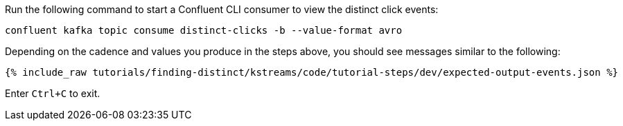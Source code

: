 Run the following command to start a Confluent CLI consumer to view the distinct click events:

```plaintext
confluent kafka topic consume distinct-clicks -b --value-format avro
```

Depending on the cadence and values you produce in the steps above, you should see messages similar to the following:

+++++
<pre class="snippet"><code class="json">{% include_raw tutorials/finding-distinct/kstreams/code/tutorial-steps/dev/expected-output-events.json %}</code></pre>
+++++

Enter `Ctrl+C` to exit.
